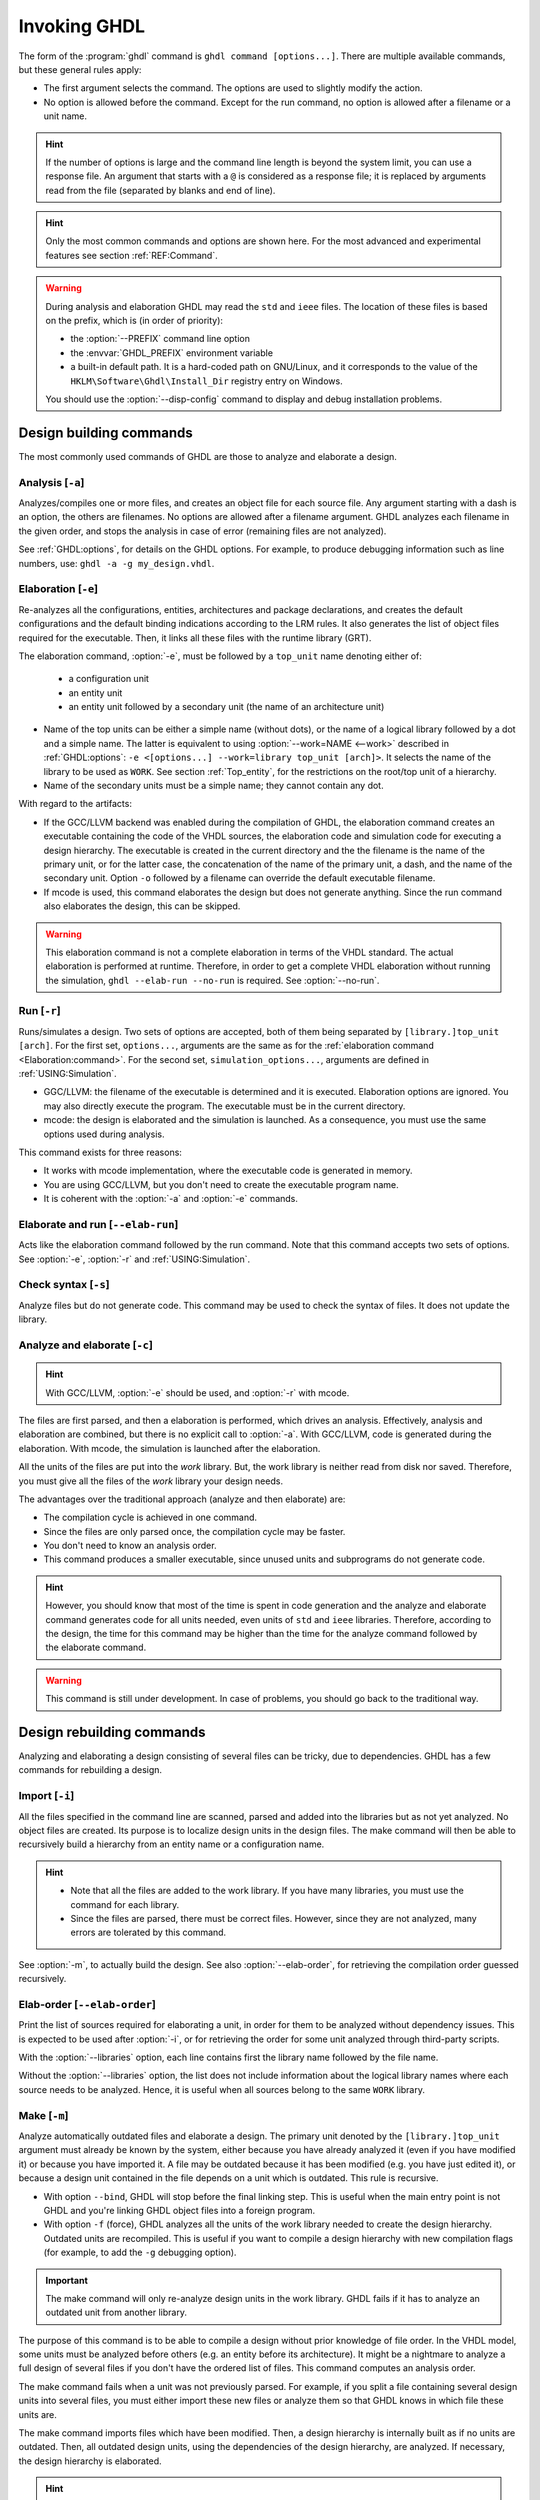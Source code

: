 .. program:: ghdl
.. _USING:Invoking:

Invoking GHDL
#############

The form of the :program:`ghdl` command is ``ghdl command [options...]``.
There are multiple available commands, but these general rules apply:

* The first argument selects the command.
  The options are used to slightly modify the action.
* No option is allowed before the command.
  Except for the run command, no option is allowed after a filename or a unit name.

.. HINT::
  If the number of options is large and the command line length is beyond the system limit, you can use a response file.
  An argument that starts with a ``@`` is considered as a response file; it is replaced by arguments read from the file
  (separated by blanks and end of line).

.. HINT::
  Only the most common commands and options are shown here. For the most advanced and experimental features see section
  :ref:`REF:Command`.

.. WARNING::
  During analysis and elaboration GHDL may read the ``std`` and ``ieee`` files.
  The location of these files is based on the prefix, which is (in order of priority):

  * the :option:`--PREFIX` command line option
  * the :envvar:`GHDL_PREFIX` environment variable
  * a built-in default path. It is a hard-coded path on GNU/Linux, and it corresponds to the value of the
    ``HKLM\Software\Ghdl\Install_Dir`` registry entry on Windows.

  You should use the :option:`--disp-config` command to display and debug installation problems.

Design building commands
========================

The most commonly used commands of GHDL are those to analyze and elaborate a design.


.. index:: cmd analysis

.. _Analysis:command:

Analysis [``-a``]
-----------------

.. option:: -a <[options...] file...>

Analyzes/compiles one or more files, and creates an object file for each source file.
Any argument starting with a dash is an option, the others are filenames.
No options are allowed after a filename argument.
GHDL analyzes each filename in the given order, and stops the analysis in case of error (remaining files are not
analyzed).

See :ref:`GHDL:options`, for details on the GHDL options.
For example, to produce debugging information such as line numbers, use: ``ghdl -a -g my_design.vhdl``.


.. index:: cmd elaboration

.. _Elaboration:command:

Elaboration [``-e``]
--------------------

.. option:: -e <[options...] [library.]top_unit [arch]>

Re-analyzes all the configurations, entities, architectures and package declarations, and creates the default
configurations and the default binding indications according to the LRM rules.
It also generates the list of object files required for the executable.
Then, it links all these files with the runtime library (GRT).

The elaboration command, :option:`-e`, must be followed by a ``top_unit`` name denoting either of:

  * a configuration unit
  * an entity unit
  * an entity unit followed by a secondary unit (the name of an architecture unit)

* Name of the top units can be either a simple name (without dots), or the name of a logical library followed by a dot
  and a simple name.
  The latter is equivalent to using :option:`--work=NAME <--work>` described in :ref:`GHDL:options`:
  ``-e <[options...] --work=library top_unit [arch]>``.
  It selects the name of the library to be used as ``WORK``.
  See section :ref:`Top_entity`, for the restrictions on the root/top unit of a hierarchy.
*  Name of the secondary units must be a simple name; they cannot contain any dot.

With regard to the artifacts:

* If the GCC/LLVM backend was enabled during the compilation of GHDL, the elaboration command creates an executable
  containing the code of the VHDL sources, the elaboration code and simulation code for executing a design hierarchy.
  The executable is created in the current directory and the the filename is the name of the primary unit, or for the
  latter case, the concatenation of the name of the primary unit, a dash, and the name of the secondary unit.
  Option ``-o`` followed by a filename can override the default executable filename.

* If mcode is used, this command elaborates the design but does not generate anything.
  Since the run command also elaborates the design, this can be skipped.

.. WARNING::
  This elaboration command is not a complete elaboration in terms of the VHDL standard.
  The actual elaboration is performed at runtime.
  Therefore, in order to get a complete VHDL elaboration without running the simulation, ``ghdl --elab-run --no-run``
  is required.
  See :option:`--no-run`.


.. index:: cmd run

.. _Run:command:

Run [``-r``]
------------

.. option:: -r <[options...] [library.]top_unit [arch] [simulation_options...]>

Runs/simulates a design.
Two sets of options are accepted, both of them being separated by ``[library.]top_unit [arch]``.
For the first set, ``options...``, arguments are the same as for the :ref:`elaboration command <Elaboration:command>`.
For the second set, ``simulation_options...``, arguments are defined in :ref:`USING:Simulation`.

* GGC/LLVM: the filename of the executable is determined and it is executed.
  Elaboration options are ignored.
  You may also directly execute the program.
  The executable must be in the current directory.
* mcode: the design is elaborated and the simulation is launched.
  As a consequence, you must use the same options used during analysis.

This command exists for three reasons:

* It works with mcode implementation, where the executable code is generated in memory.
* You are using GCC/LLVM, but you don't need to create the executable program name.
* It is coherent with the :option:`-a` and :option:`-e` commands.


.. index:: cmd elaborate and run

.. _elab_and_run:command:

Elaborate and run [``--elab-run``]
----------------------------------

.. option:: --elab-run <[options...] [library.]top_unit [arch] [simulation_options...]>

Acts like the elaboration command followed by the run command.
Note that this command accepts two sets of options.
See :option:`-e`, :option:`-r` and :ref:`USING:Simulation`.


.. index:: cmd checking syntax

Check syntax [``-s``]
---------------------

.. option:: -s <[options...] file...>

Analyze files but do not generate code.
This command may be used to check the syntax of files.
It does not update the library.


.. index:: cmd analyze and elaborate

Analyze and elaborate [``-c``]
------------------------------

.. option:: -c <[options...] file... -<e|r> top_unit [arch]>

.. HINT::
  With GCC/LLVM, :option:`-e` should be used, and :option:`-r` with mcode.

The files are first parsed, and then a elaboration is performed, which drives an analysis.
Effectively, analysis and elaboration are combined, but there is no explicit call to :option:`-a`.
With GCC/LLVM, code is generated during the elaboration.
With mcode, the simulation is launched after the elaboration.

All the units of the files are put into the `work` library.
But, the work library is neither read from disk nor saved.
Therefore, you must give all the files of the `work` library your design needs.

The advantages over the traditional approach (analyze and then elaborate) are:

* The compilation cycle is achieved in one command.
* Since the files are only parsed once, the compilation cycle may be faster.
* You don't need to know an analysis order.
* This command produces a smaller executable, since unused units and subprograms do not generate code.

.. HINT::
  However, you should know that most of the time is spent in code generation and the analyze and elaborate command
  generates code for all units needed, even units of ``std`` and ``ieee`` libraries.
  Therefore, according to the design, the time for this command may be higher than the time for the analyze command
  followed by the elaborate command.

.. WARNING::
  This command is still under development. In case of problems, you should go back to the traditional way.


Design rebuilding commands
==========================

Analyzing and elaborating a design consisting of several files can be tricky, due to dependencies.
GHDL has a few commands for rebuilding a design.


.. index:: cmd importing files

.. _Import:command:

Import [``-i``]
---------------

.. option:: -i <[options...] file...>

All the files specified in the command line are scanned, parsed and added into the libraries but as not yet analyzed.
No object files are created.
Its purpose is to localize design units in the design files.
The make command will then be able to recursively build a hierarchy from an entity name or a configuration name.

.. HINT::
  * Note that all the files are added to the work library.
    If you have many libraries, you must use the command for each library.
  * Since the files are parsed, there must be correct files.
    However, since they are not analyzed, many errors are tolerated by this command.

See :option:`-m`, to actually build the design.
See also :option:`--elab-order`, for retrieving the compilation order guessed recursively.


.. index:: cmd elaboration order

Elab-order [``--elab-order``]
-----------------------------

.. option:: --elab-order <[options...] [library.]top_unit [arch]>

Print the list of sources required for elaborating a unit, in order
for them to be analyzed without dependency issues.  This is expected
to be used after :option:`-i`, or for retrieving the order for some
unit analyzed through third-party scripts.

With the :option:`--libraries` option, each line contains first the
library name followed by the file name.

Without the :option:`--libraries` option, the list does not include
information about the logical library names where each source needs
to be analyzed.  Hence, it is useful when all sources belong
to the same ``WORK`` library.


.. index:: cmd make

.. _Make:command:

Make [``-m``]
-------------

.. option:: -m <[options...] [library.]top_unit [arch]>

Analyze automatically outdated files and elaborate a design.
The primary unit denoted by the ``[library.]top_unit`` argument must already be known by the system, either because you
have already analyzed it (even if you have modified it) or because you have imported it.
A file may be outdated because it has been modified (e.g. you have just edited it), or because a design unit contained
in the file depends on a unit which is outdated.
This rule is recursive.

* With option ``--bind``, GHDL will stop before the final linking step.
  This is useful when the main entry point is not GHDL and you're linking GHDL object files into a foreign program.
* With option ``-f`` (force), GHDL analyzes all the units of the work library needed to create the design hierarchy.
  Outdated units are recompiled.
  This is useful if you want to compile a design hierarchy with new compilation flags (for example, to add the ``-g``
  debugging option).

.. IMPORTANT::
  The make command will only re-analyze design units in the work library.
  GHDL fails if it has to analyze an outdated unit from another library.

The purpose of this command is to be able to compile a design without prior knowledge of file order.
In the VHDL model, some units must be analyzed before others (e.g. an entity before its architecture).
It might be a nightmare to analyze a full design of several files if you don't have the ordered list of files.
This command computes an analysis order.

The make command fails when a unit was not previously parsed.
For example, if you split a file containing several design units into several files, you must either import these new
files or analyze them so that GHDL knows in which file these units are.

The make command imports files which have been modified.
Then, a design hierarchy is internally built as if no units are outdated.
Then, all outdated design units, using the dependencies of the design hierarchy, are analyzed.
If necessary, the design hierarchy is elaborated.

.. HINT::
  This is not perfect, since the default architecture (the most recently analyzed one) may change while outdated design
  files are analyzed.
  In such a case, re-run the make command of GHDL.


.. index:: cmd generate makefile

Generate Makefile [``--gen-makefile``]
--------------------------------------

.. option:: --gen-makefile <[options...] [library.]top_unit [arch]>

This command works like the make command (see :option:`-m`), but only a makefile is generated on the standard output.

.. index:: --gen-depends command

Generate dependency file command [``--gen-depends``]
----------------------------------------------------

.. option:: --gen-depends <[options...] [library.]top_unit [arch]>

Generate a Makefile containing only dependencies to build a design unit.

This command works like the make and gen-makefile commands (see
:option:`-m`), but instead of a full makefile only dependencies
without rules are generated on the standard output.  These rules can
then be integrated in another Makefile.

This command is not available with the mcode backend.

.. _GHDL:options:

Options
=======

.. index:: IEEE 1164
.. index:: 1164
.. index:: IEEE 1076.3
.. index:: 1076.3

.. index:: WORK library

.. option:: --work=<LIB_NAME>

  Specify the name of the ``WORK`` library. Analyzed units are always placed in the library logically named ``WORK``.
  With this option, you can set its name.
  By default, the name is ``work``.

  `GHDL` checks whether ``WORK`` is a valid identifier.
  Although being more or less supported, the ``WORK`` identifier should not be an extended identifier, since the
  filesystem may prevent it from working correctly (due to case sensitivity or forbidden characters in filenames).

  .. ATTENTION::
    `VHDL` rules forbid you from adding units to the ``std`` library.
    Furthermore, you should not put units in the ``ieee`` library.

  .. HINT::
    Since `849a25e0 <https://github.com/ghdl/ghdl/commit/849a25e02cfb359e3d9313060156b0643495548b>`__, this option can
    be alternatively provided to several commands by prepending the library name to the top unit name.
    See, for instance, :option:`-e`.

.. option:: --workdir=<DIR>

  Specify the directory where the ``WORK`` library is located.
  When this option is not present, the ``WORK`` library is in the current directory.
  The object files created by the compiler are always placed in the same directory as the ``WORK`` library.

  Use option :option:`-P <-P>` to specify where libraries other than ``WORK`` are placed.

.. option:: --std=<STANDARD>

  Specify the standard to use. By default, the standard is ``93c``, which means VHDL-93 with relaxed rules.
  For details on ``STANDARD`` values see section :ref:`VHDL_standards`.

  .. IMPORTANT:: This option resets the effect of :option:`-frelaxed`, so it should be the first option.

.. option:: -fsynopsys

  Allow the use of synopsys non-standard packages (``std_logic_arith``, ``std_logic_signed``, ``std_logic_unsigned``,
  ``std_logic_textio``).
  These packages are present in the ieee library but without this option it's an error to use them.

  The synopsys packages were created by some companies, and are popular.
  However they are not standard packages, and have been placed in the `IEEE` library without the permission from the
  ``ieee``.

.. option:: --ieee=<IEEE_VAR>

  .. index:: ieee library
  .. index:: synopsys library

  Select the ``IEEE`` library to use. ``IEEE_VAR`` must be one of:

  none
    Do not supply an `IEEE` library. Any library clause with the ``IEEE`` identifier will fail, unless you have created
    your own library with the `IEEE` name.

  standard
    Supply an `IEEE` library containing only packages defined by ``ieee`` standards.
    Currently, there are the multivalue logic system package ``std_logic_1164`` defined by IEEE 1164, the synthesis
    packages ``numeric_bit`` and ``numeric_std`` defined by IEEE 1076.3, and the ``vital`` packages ``vital_timing`` and
    ``vital_primitives``, defined by IEEE 1076.4.
    The version of these packages is defined by the VHDL standard used.
    See section :ref:`VITAL_packages`, for more details.

  synopsys
    This option is now deprecated.
    It is equivalent to ``--ieee=standard`` and ``-fsynopsys``.

  To avoid errors, you must use the same `IEEE` library for all units of your design, and during elaboration.

.. option:: -P<DIRECTORY>

  Add `DIRECTORY` to the end of the list of directories to be searched for library files.
  A library is searched in `DIRECTORY` and also in `DIRECTORY/LIB/vVV` (where `LIB` is the name of the library and `VV`
  the vhdl standard).

  The `WORK` library is always searched in the path specified by the :option:`--workdir` option, or in the current
  directory if the latter option is not specified.

.. option:: -fexplicit

  When two operators are overloaded, give preference to the explicit declaration.
  This may be used to avoid the most common pitfall of the ``std_logic_arith`` package.
  See section :ref:`IEEE_library_pitfalls`, for an example.

.. WARNING::
  This option is not set by default.
  We don't think this option is a good feature, because it breaks the encapsulation rule.
  When set, an operator can be silently overridden in another package.
  You'd do better to fix your design and use the ``numeric_std`` package.

.. option:: -frelaxed
.. option:: -frelaxed-rules

  .. IMPORTANT:: The effects of this option are reset by :option:`--std`, so it should be placed *after* that option.

  Slightly relax some rules to be compatible with various other simulators or synthesizers:

  * VHDL-87 file declarations are accepted;

  * Default binding indication rules of VHDL-02 are used. Default binding rules are often used, but they are
    particularly obscure before VHDL-02.

  * Allow a subprogram body to match its declaration when the argument lists are semantically identical but
    do not satisfy formal rules (e.g when a function declaration uses the keyword ``in`` for an
    argument but its body does not).

  * Within an object declaration, allow references to the name (which references the hidden declaration).
    This ignores the error in the following code:

    .. code-block:: VHDL

      package pkg1 is
        type state is (state1, state2, state3);
      end pkg1;

      use work.pkg1.all;
      package pkg2 is
        constant state1 : state := state1;
      end pkg2;

    Some code (such as Xilinx packages) have such constructs, which are invalid.

    (The scope of the ``state1`` constant starts at the `constant` keyword.
    Because the constant ``state1`` and the enumeration literal ``state1`` are homographs, the enumeration literal is
    hidden in the immediate scope of the constant).

  This option also relaxes the rules about pure functions.
  Violations result in warnings instead of errors.

.. option:: -fpsl

  Enable parsing of PSL assertions within comments.
  See section :ref:`PSL_implementation` for more details.

.. option:: --mb-comments, -C

  Allow UTF8 or multi-bytes chars in a comment.

  According to the VHDL standards before 2002, the only characters allowed in a source file (and that includes the
  comments) are the graphical characters of the ISO 8859-1 character set.
  This is incompatible with comments using UTF-8 or some other encoding.
  This option lift this restriction.

.. option:: --syn-binding

  Use synthesizer rules for component binding.
  During elaboration, if a component is not bound to an entity using VHDL LRM rules, try to find in any known library an
  entity whose name is the same as the component name.

  This rule is known as the synthesizer rule.

  There are two key points: normal VHDL LRM rules are tried first and entities are searched only in known libraries.
  A known library is a library which has been named in your design.

  This option is only useful during elaboration.

.. option:: --format=<FORMAT>

  Define the output format of some options, such as :option:`--pp-html` or :option:`--xref-html`.

  * By default or when :option:`--format=html2 <--format>` is specified, generated files follow the HTML 2.0 standard,
    and colours are specified with `<FONT>` tags.
    However, colours are hard-coded.

  * If :option:`--format=css <--format>` is specified, generated files follow the HTML 4.0 standard, and use the CSS-1
    file :file:`ghdl.css` to specify colours.
    This file is generated only if it does not already exist (it is never overwritten) and can be customized by the user
    to change colours or appearance.
    Refer to a generated file and its comments for more information.

.. option:: --no-vital-checks
.. option:: --vital-checks

  Disable or enable checks of restriction on VITAL units. Checks are enabled by default.

  Checks are performed only when a design unit is decorated by a VITAL attribute.
  The VITAL attributes are ``VITAL_Level0`` and ``VITAL_Level1``, both declared in the ``ieee.VITAL_Timing`` package.

  Currently, VITAL checks are only partially implemented.
  See section :ref:`VHDL_restrictions_for_VITAL` for more details.

.. option:: --PREFIX=<PATH>

  Use :file:`PATH` as the prefix path to find commands and pre-installed (``std`` and ``ieee``) libraries.

.. option:: -v

  Be verbose. For example, for analysis, elaboration and make commands, GHDL displays the commands executed.

.. option:: -o=<FNAME>

  All the commands that perform a link (:option:`-e`, :option:`--elab-run`, :option:`--link`, :option:`-c`,
  :option:`-m`, etc.) support overriding the location and name of the generated artifact.

.. option:: --time-resolution=<UNIT>

  .. ATTENTION::
    This feature is supported with *mcode* backend only.
    It is not possible to support it with either LLVM or GCC backends, because it needs to apply globally.

  Set the base time resolution of the simulation.
  This option is supported in commands :option:`-a` and :option:`-r` only.
  Allowed values are ``auto`` (default), ``fs``, ``ps``, ``ns``, ``us``, ``ms`` or ``sec``.
  With LLVM/GCC, the value is fixed to ``fs``.

  .. HINT::
    When overriding the time resolution, all the time units that are used in the design must be larger.
    Using units below the resolution will produce a failure.


Warnings
========

Some constructions are not erroneous but dubious.
Warnings are diagnostic messages that report such constructions.
Some warnings are reported only during analysis, others during elaboration.

.. HINT::
  You could disable a warning by using the ``--warn-no-XXX`` or ``-Wno-XXX`` instead of ``--warn-XXX`` or ``-WXXX``.

.. HINT::
  The warnings ``-Wbinding``, ``-Wlibrary``, ``-Wshared``, ``-Wpure``, ``-Wspecs``, ``-Whide``, ``-Wport`` are enabled
  by default.

.. option:: --warn-library
.. option:: -Wlibrary

  Warns if a design unit replaces another design unit with the same name.

.. option:: --warn-default-binding
.. option:: -Wdefault-binding

  During analyze, warns if a component instantiation has neither
  configuration specification nor default binding.  This may be useful
  if you want to detect during analyze possibly unbound components if
  you don't use configuration.  See section :ref:`VHDL_standards` for
  more details about default binding rules.

.. option:: --warn-binding
.. option:: -Wbinding

  During elaboration, warns if a component instantiation is not bound
  (and not explicitly left unbound).  Also warns if a port of an
  entity is not bound in a configuration specification or in a
  component configuration.  This warning is enabled by default, since
  default binding rules are somewhat complex and an unbound component
  is most often unexpected.

  However, warnings are still emitted if a component instantiation is
  inside a generate statement.  As a consequence, if you use the
  conditional generate statement to select a component according to
  the implementation, you will certainly get warnings.

.. option:: --warn-port
.. option:: -Wport

  Emit a warning on unconnected input port without defaults (in
  relaxed mode).

.. option:: --warn-reserved
.. option:: -Wreserved

  Emit a warning if an identifier is a reserved word in a later VHDL standard.

.. option:: --warn-pragma
.. option:: -Wpragma

  Emit a warning for unknown pragma

.. option:: --warn-nested-comment
.. option:: -Wnested-comment

  Emit a warning if a ``/*`` appears within a block comment (vhdl 2008).

.. option:: --warn-directive
.. option:: -Wdirective

  Emit an option on tool directive

.. option:: --warn-parenthesis
.. option:: -Wparenthesis

  Emit a warning in case of weird use of parentheses.

.. option:: --warn-vital-generic
.. option:: -Wvital-generic

  Warns if a generic name of a vital entity is not a vital generic name. This
  is set by default.

.. option:: --warn-delayed-checks
.. option:: -Wdelayed-checks

  Warns for checks that cannot be done during analysis time and are
  postponed to elaboration time.  This is because not all procedure
  bodies are available during analysis (either because a package body
  has not yet been analysed or because `GHDL` doesn't read not
  required package bodies).

  These are checks for no wait statements in a procedure called in a
  sensitized process and checks for pure rules of a function.

.. option:: --warn-body
.. option:: -Wbody

  Emit a warning if a package body which is not required is
  analyzed. If a package does not declare a subprogram or a deferred
  constant, the package does not require a body.

.. option:: --warn-specs
.. option:: -Wspecs

  Emit a warning if an all or others specification does not apply.

.. option:: --warn-universal
.. option:: -Wuniversal

  Emit a warning on incorrect use of universal values.

.. option:: --warn-port-bounds
.. option:: -Wport-bounds

  Emit a warning on bounds mismatch between the actual and formal in a
  scalar port association

.. option:: --warn-runtime-error
.. option:: -Wruntime-error

  Emit a warning in case of runtime error that is detected during analysis.

.. option:: --warn-delta-cycle
.. option:: -Wdelta-cycle

  Emit a warning if a signal assignemnt creates a delta cycle in a
  postponed process.

.. option:: --warn-no-wait
.. option:: -Wno-wait

  Emit a warning if there is no wait statement in a non-sensitized
  process

.. option:: --warn-shared
.. option:: -Wshared

  Emit a warning when a shared variable is declared and its type it
  not a protected type.

.. option:: --warn-hide
.. option:: -Whide

  Emit a warning when a declaration hides a previous hide.

.. option:: --warn-unused
.. option:: -Wunused

  Emit a warning when a subprogram is never used.

.. option:: --warn-nowrite
.. option:: -Wnowrite

  Emit a warning if a variable or a signal is never assigned (only for synthesis).

.. option:: --warn-others
.. option:: -Wothers

  Emit a warning is an `others` choice is not required because all the choices have been explicitly covered.

.. option:: --warn-pure
.. option:: -Wpure

  Emit a warning when a pure rules is violated (like declaring a pure function with access parameters).

.. option:: --warn-analyze-assert
.. option:: -Wanalyze-assert

  Emit a warning for assertions that are statically evaluated during
  analysis.

.. option:: --warn-attribute
.. option:: -Wattribute

  Emit a warning on incorrect use of attributes.

.. option:: --warn-useless
.. option:: -Wuseless

  Emit a warning on useless code (like conditions that are always
  false or true, assertions that cannot be triggered).

.. option:: --warn-no-assoc
.. option:: -Wno-assoc

  Emit a warning on missing association for a port association.  Open
  associations are required.

.. option:: --warn-static
.. option:: -Wstatic

  Emit a warning when a non-static expression is used at a place where the standard requires a static expression.

.. option:: --warn-error
.. option:: --warn-error=<warning>
.. option:: -Werror
.. option:: -Werror=<warning>
.. option:: -Wno-error=<warning>

  When this option is set, warnings are considered as errors.  With
  the parameter, only the specific warning is turned into an error.


Diagnostics Control
===================

.. option:: -fcolor-diagnostics
.. option:: -fno-color-diagnostics

  Control whether diagnostic messages are displayed in color. The
  default is on when the standard output is a terminal.  For
  compatibility with other tools, when colors are enabled the
  diagnostic level is always displayed.  When colors are not enabled,
  level ``error`` is not displayed.

.. option:: -fdiagnostics-show-option
.. option:: -fno-diagnostics-show-option

  Control whether the warning option is displayed at the end of warning messages, so that the user can easily know how
  to disable it.

.. option:: -fcaret-diagnostics
.. option:: -fno-caret-diagnostics

  Control whether the source line of the error is displayed with a caret indicating the column of the error.


Library commands
================

.. _Create_a_Library:
.. index:: create your own library

A new library is created implicitly, by compiling entities (packages etc.) into it:
``ghdl -a --work=my_custom_lib my_file.vhdl``.

A library's source code is usually stored and compiled into its own
directory, that you specify with the :option:`--workdir` option:
``ghdl -a --work=my_custom_lib --workdir=my_custom_libdir
my_custom_lib_srcdir/my_file.vhdl``.  See also the :option:`-P <-P>`
command line option.

Furthermore, GHDL provides a few commands which act on a library:


.. index:: cmd library directory

.. option:: --dir <[options...] [libs]>

Displays the content of the design libraries (by default the ``work`` library).
All options are allowed, but only a few are meaningful: :option:`--work`, :option:`--workdir` and :option:`--std`.


.. index:: cmd library clean

.. _Clean:command:

.. option:: --clean <[options...]>

Try to remove any object, executable or temporary file it could have created.
Source files are not removed.
The library is kept.


.. index:: cmd library remove

.. _Remove:command:

.. option:: --remove <[options...]>

Acts like the clean command but removes the library too.
Note that after removing a design library, the files are not known anymore by GHDL.


.. _VPI_build_commands:

VPI/VHPI build commands
=======================

These commands simplify the compile and the link of a user VPI or VHPI module.
They are all wrappers: the arguments are in fact a whole command line that is executed with additional switches.
Currently a unix-like compiler (like `cc`, `gcc` or `clang`) is expected: the additional switches use their syntax.
The only option is `-v` which displays the command before its execution.


.. index:: cmd VPI compile

.. option:: --vpi-compile <command>

Add an include path to the command and execute it::

  ghdl --vpi-compile command

This will execute::

  command -Ixxx/include

For example, ``ghdl --vpi-compile gcc -c vpi1.c`` executes ``gcc -c vpi1.c -fPIC -Ixxx/include``.


.. _VPI_link_command:

.. index:: cmd VPI link

.. option:: --vpi-link <command>

Add a library path and name to the command and execute it::

  ghdl --vpi-link command

This will execute::

  command -Lxxx/lib -lghdlvpi

For example, ``ghdl --vpi-link gcc -o vpi1.vpi vpi1.o`` executes ``gcc -o vpi1.vpi vpi1.o --shared -Lxxx/lib -lghdlvpi``.


.. _VPI_cflags_command:

.. index:: cmd VPI cflags

.. option:: --vpi-cflags

Display flags added by :option:`--vpi-compile`.


.. index:: cmd VPI ldflags

.. option:: --vpi-ldflags

Display flags added by :option:`--vpi-link`.


.. index:: cmd VPI include dir

.. option:: --vpi-include-dir

Display the include directory added by the compile flags.


.. index:: cmd VPI library dir

.. option:: --vpi-library-dir

Display the library directory added by the link flags.

.. option:: --vpi-library-dir-unix

Display the library directory added by the link flags, forcing UNIX syntax.

.. _ieee_library_pitfalls:

IEEE library pitfalls
=====================

When you use options :option:`--ieee=synopsys <--ieee>`, the ``ieee`` library contains non standard packages such as
``std_logic_arith``.
These packages are not standard because there are not described by an IEEE standard, even if they have been put in the
`IEEE` library.
Furthermore, they are not really de-facto standard, because there are slight differences between the packages of Mentor
and those of Synopsys.
Furthermore, since they are not well thought out, their use has pitfalls.
For example, this description has an error during compilation:

.. code-block:: VHDL

  library ieee;
  use ieee.std_logic_1164.all;

  --  A counter from 0 to 10.
  entity counter is
    port (val : out std_logic_vector (3 downto 0);
          ck : std_logic;
          rst : std_logic);
  end counter;

  library ieee;
  use ieee.std_logic_unsigned.all;

  architecture bad of counter
  is
    signal v : std_logic_vector (3 downto 0);
  begin
    process (ck, rst)
    begin
      if rst = '1' then
        v <= x"0";
      elsif rising_edge (ck) then
        if v = "1010" then -- Error
          v <= x"0";
        else
          v <= v + 1;
        end if;
      end if;
    end process;

    val <= v;
  end bad;


When you analyze this design, GHDL does not accept it (two long lines have been split for readability):

.. code-block:: shell

  ghdl -a --ieee=synopsys bad_counter.vhdl
  bad_counter.vhdl:13:14: operator "=" is overloaded
  bad_counter.vhdl:13:14: possible interpretations are:
  ../../libraries/ieee/std_logic_1164.v93:69:5: implicit function "="
      [std_logic_vector, std_logic_vector return boolean]
  ../../libraries/synopsys/std_logic_unsigned.vhdl:64:5: function "="
      [std_logic_vector, std_logic_vector return boolean]
  ../translate/ghdldrv/ghdl: compilation error

Indeed, the `"="` operator is defined in both packages, and both are visible at the place it is used.
The first declaration is an implicit one, which occurs when the `std_logic_vector` type is declared and is an element to
element comparison.
The second one is an explicit declared function, with the semantics of an unsigned comparison.

With some analysers, the explicit declaration has priority over the implicit declaration, and this design can be
analyzed without error.
However, this is not the rule given by the VHDL LRM, and since GHDL follows these rules, it emits an error.

You can force GHDL to use this rule with the *-fexplicit* option (see :ref:`GHDL:options` for further details).
However it is easy to fix this error, by using a selected name:

.. code-block:: VHDL

  library ieee;
  use ieee.std_logic_unsigned.all;

  architecture fixed_bad of counter
  is
    signal v : std_logic_vector (3 downto 0);
  begin
    process (ck, rst)
    begin
      if rst = '1' then
        v <= x"0";
      elsif rising_edge (ck) then
        if ieee.std_logic_unsigned."=" (v, "1010") then
          v <= x"0";
        else
          v <= v + 1;
        end if;
      end if;
    end process;

    val <= v;
  end fixed_bad;

It is better to only use the standard packages defined by IEEE, which provide the same functionalities:

.. code-block:: VHDL

  library ieee;
  use ieee.numeric_std.all;

  architecture good of counter
  is
    signal v : unsigned (3 downto 0);
  begin
    process (ck, rst)
    begin
      if rst = '1' then
        v <= x"0";
      elsif rising_edge (ck) then
        if v = "1010" then
          v <= x"0";
        else
          v <= v + 1;
        end if;
      end if;
    end process;

    val <= std_logic_vector (v);
  end good;

.. index:: Math_Real

.. index:: Math_Complex

.. HINT::
  The ``ieee`` math packages (``math_real`` and ``math_complex``) provided with `GHDL` are fully compliant with the
  `IEEE` standard.
